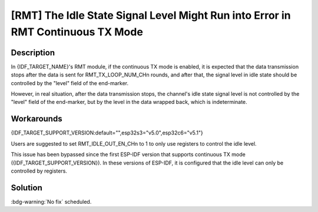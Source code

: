 [RMT] The Idle State Signal Level Might Run into Error in RMT Continuous TX Mode
~~~~~~~~~~~~~~~~~~~~~~~~~~~~~~~~~~~~~~~~~~~~~~~~~~~~~~~~~~~~~~~~~~~~~~~~~~~~~~~~~~

.. only:: esp32c6

   .. tags::
      
      v0.0, v0.1, v0.2

.. only:: esp32s3

   .. tags::

      v0.0, v0.1, v0.2

Description
^^^^^^^^^^^

In {IDF_TARGET_NAME}'s RMT module, if the continuous TX mode is enabled, it is expected that the data transmission stops after the data is sent for RMT_TX_LOOP_NUM_CHn rounds, and after that, the signal level in idle state should be controlled by the "level" field of the end-marker.

However, in real situation, after the data transmission stops, the channel's idle state signal level is not controlled by the "level" field of the end-marker, but by the level in the data wrapped back, which is indeterminate.

Workarounds
^^^^^^^^^^^

{IDF_TARGET_SUPPORT_VERSION:default="",esp32s3="v5.0",esp32c6="v5.1"}

Users are suggested to set RMT_IDLE_OUT_EN_CHn to 1 to only use registers to control the idle level.

This issue has been bypassed since the first ESP-IDF version that supports continuous TX mode ({IDF_TARGET_SUPPORT_VERSION}). In these versions of ESP-IDF, it is configured that the idle level can only be controlled by registers.

Solution
^^^^^^^^

:bdg-warning:`No fix` scheduled.
